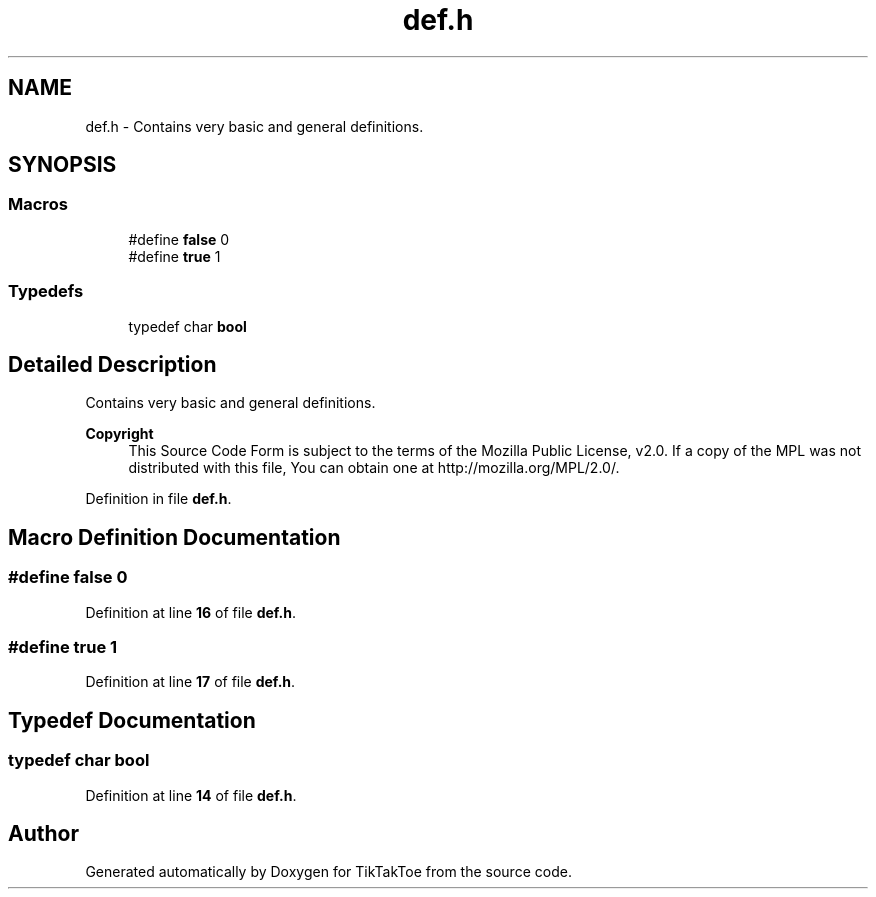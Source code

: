 .TH "def.h" 3 "Fri Mar 21 2025 12:45:17" "Version 1.0.0" "TikTakToe" \" -*- nroff -*-
.ad l
.nh
.SH NAME
def.h \- Contains very basic and general definitions\&.  

.SH SYNOPSIS
.br
.PP
.SS "Macros"

.in +1c
.ti -1c
.RI "#define \fBfalse\fP   0"
.br
.ti -1c
.RI "#define \fBtrue\fP   1"
.br
.in -1c
.SS "Typedefs"

.in +1c
.ti -1c
.RI "typedef char \fBbool\fP"
.br
.in -1c
.SH "Detailed Description"
.PP 
Contains very basic and general definitions\&. 


.PP
\fBCopyright\fP
.RS 4
This Source Code Form is subject to the terms of the Mozilla Public License, v2\&.0\&. If a copy of the MPL was not distributed with this file, You can obtain one at http://mozilla.org/MPL/2.0/\&. 
.RE
.PP

.PP
Definition in file \fBdef\&.h\fP\&.
.SH "Macro Definition Documentation"
.PP 
.SS "#define false   0"

.PP
Definition at line \fB16\fP of file \fBdef\&.h\fP\&.
.SS "#define true   1"

.PP
Definition at line \fB17\fP of file \fBdef\&.h\fP\&.
.SH "Typedef Documentation"
.PP 
.SS "typedef char \fBbool\fP"

.PP
Definition at line \fB14\fP of file \fBdef\&.h\fP\&.
.SH "Author"
.PP 
Generated automatically by Doxygen for TikTakToe from the source code\&.
